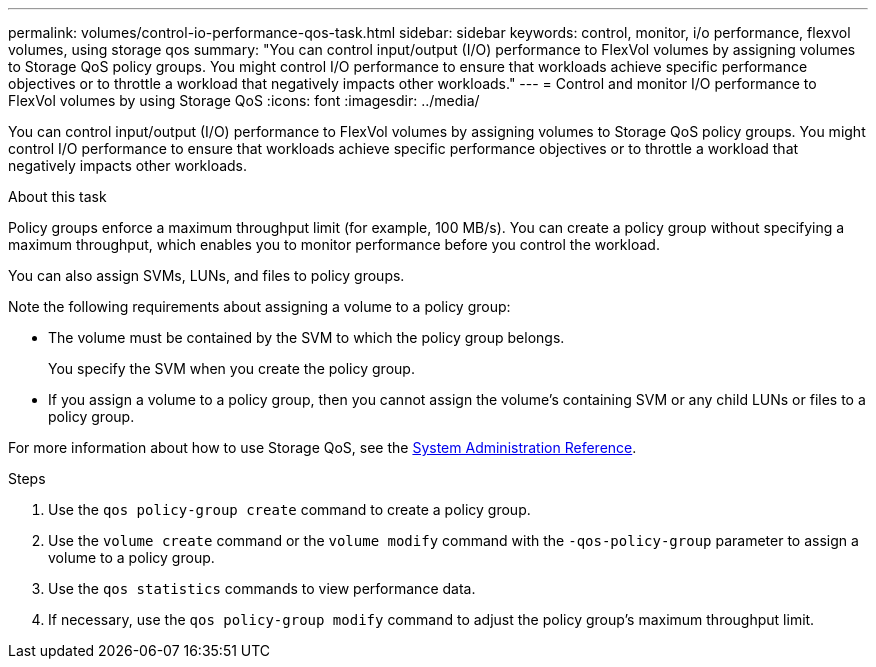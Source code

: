 ---
permalink: volumes/control-io-performance-qos-task.html
sidebar: sidebar
keywords: control, monitor, i/o performance, flexvol volumes, using storage qos
summary: "You can control input/output (I/O) performance to FlexVol volumes by assigning volumes to Storage QoS policy groups. You might control I/O performance to ensure that workloads achieve specific performance objectives or to throttle a workload that negatively impacts other workloads."
---
= Control and monitor I/O performance to FlexVol volumes by using Storage QoS
:icons: font
:imagesdir: ../media/

[.lead]
You can control input/output (I/O) performance to FlexVol volumes by assigning volumes to Storage QoS policy groups. You might control I/O performance to ensure that workloads achieve specific performance objectives or to throttle a workload that negatively impacts other workloads.

.About this task

Policy groups enforce a maximum throughput limit (for example, 100 MB/s). You can create a policy group without specifying a maximum throughput, which enables you to monitor performance before you control the workload.

You can also assign SVMs, LUNs, and files to policy groups.

Note the following requirements about assigning a volume to a policy group:

* The volume must be contained by the SVM to which the policy group belongs.
+
You specify the SVM when you create the policy group.

* If you assign a volume to a policy group, then you cannot assign the volume's containing SVM or any child LUNs or files to a policy group.

For more information about how to use Storage QoS, see the https://docs.netapp.com/us-en/ontap/system-admin/index.html[System Administration Reference].

.Steps

. Use the `qos policy-group create` command to create a policy group.
. Use the `volume create` command or the `volume modify` command with the `-qos-policy-group` parameter to assign a volume to a policy group.
. Use the `qos statistics` commands to view performance data.
. If necessary, use the `qos policy-group modify` command to adjust the policy group's maximum throughput limit.
